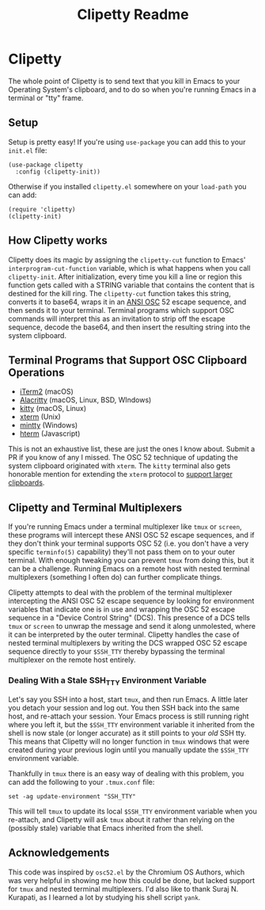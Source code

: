 #+TITLE: Clipetty Readme
#+OPTIONS: toc:nil
#+STARTUP: showeverything

* Clipetty
The whole point of Clipetty is to send text that you kill in Emacs to your
Operating System's clipboard, and to do so when you're running Emacs in a
terminal or "tty" frame.

** Setup
Setup is pretty easy! If you're using =use-package= you can add this to your
=init.el= file:
#+BEGIN_SRC elisp
(use-package clipetty
  :config (clipetty-init))
#+END_SRC
Otherwise if you installed =clipetty.el= somewhere on your =load-path= you can
add:
#+BEGIN_SRC elisp
(require 'clipetty)
(clipetty-init) 
#+END_SRC

** How Clipetty works
Clipetty does its magic by assigning the =clipetty-cut= function to Emacs'
=interprogram-cut-function= variable, which is what happens when you call
=clipetty-init=. After initialization, every time you kill a line or region this
function gets called with a STRING variable that contains the content that is
destined for the kill ring. The =clipetty-cut= function takes this string,
converts it to base64, wraps it in an [[https://en.wikipedia.org/wiki/ANSI_escape_code#Escape_sequences][ANSI OSC]] 52 escape sequence, and then
sends it to your terminal. Terminal programs which support OSC commands will
interpret this as an invitation to strip off the escape sequence, decode the
base64, and then insert the resulting string into the system clipboard.

** Terminal Programs that Support OSC Clipboard Operations
- [[https://iterm2.com][iTerm2]] (macOS)
- [[https://github.com/jwilm/alacritty][Alacritty]] (macOS, Linux, BSD, WIndows)
- [[https://sw.kovidgoyal.net/kitty/][kitty]] (macOS, Linux)
- [[https://invisible-island.net/xterm/ctlseqs/ctlseqs.txt][xterm]] (Unix)
- [[https://mintty.github.io/][mintty]] (Windows)
- [[https://hterm.org][hterm]] (Javascript)
This is not an exhaustive list, these are just the ones I know about. Submit a
PR if you know of any I missed. The OSC 52 technique of updating the system
clipboard originated with =xterm=. The =kitty= terminal also gets honorable
mention for extending the =xterm= protocol to [[https://sw.kovidgoyal.net/kitty/protocol-extensions.html#pasting-to-clipboard][support larger clipboards]].

** Clipetty and Terminal Multiplexers
If you're running Emacs under a terminal multiplexer like =tmux= or =screen=,
these programs will intercept these ANSI OSC 52 escape sequences, and if they
don't think your terminal supports OSC 52 (i.e. you don't have a very specific
=terminfo(5)= capability) they'll not pass them on to your outer terminal. With
enough tweaking you can prevent =tmux= from doing this, but it can be a
challenge. Running Emacs on a remote host with nested terminal multiplexers
(something I often do) can further complicate things.

Clipetty attempts to deal with the problem of the terminal multiplexer
intercepting the ANSI OSC 52 escape sequence by looking for environment
variables that indicate one is in use and wrapping the OSC 52 escape sequence in
a "Device Control String" (DCS). This presence of a DCS tells =tmux= or =screen=
to unwrap the message and send it along unmolested, where it can be interpreted
by the outer terminal. Clipetty handles the case of nested terminal multiplexers
by writing the DCS wrapped OSC 52 escape sequence directly to your =$SSH_TTY=
thereby bypassing the terminal multiplexer on the remote host entirely.

*** Dealing With a Stale SSH_TTY Environment Variable
Let's say you SSH into a host, start =tmux=, and then run Emacs. A little later
you detach your session and log out. You then SSH back into the same host, and
re-attach your session. Your Emacs process is still running right where you left
it, but the =$SSH_TTY= environment variable it inherited from the shell is now
stale (or longer accurate) as it still points to your /old/ SSH tty. This means
that Clipetty will no longer function in =tmux= windows that were created during
your previous login until you manually update the =$SSH_TTY= environment
variable.

Thankfully in =tmux= there is an easy way of dealing with this problem, you can
add the following to your =.tmux.conf= file:
#+BEGIN_SRC 
set -ag update-environment "SSH_TTY"
#+END_SRC
This will tell =tmux= to update its local =$SSH_TTY= environment variable when
you re-attach, and Clipetty will ask =tmux= about it rather than relying on the
(possibly stale) variable that Emacs inherited from the shell.

** Acknowledgements
This code was inspired by =osc52.el= by the Chromium OS Authors, which was very
helpful in showing me how this could be done, but lacked support for =tmux= and
nested terminal multiplexers. I'd also like to thank Suraj N. Kurapati, as I
learned a lot by studying his shell script =yank=.
